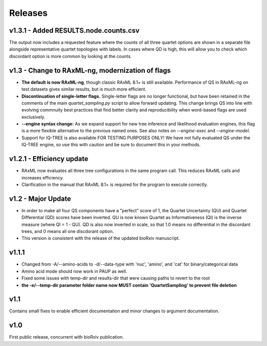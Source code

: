 .. _releases:

########
Releases
########

v1.3.1 - Added RESULTS.node.counts.csv
======================================
The output now includes a requested feature where the counts of all three quartet options are shown in a separate file alongside representative quartet topologies with labels.  In cases where QD is high, this will allow you to check which discordant option is more common by looking at the counts.

v1.3 - Change to RAxML-ng, modernization of flags
=================================================
* **The default is now RAxML-ng**, though classic RAxML 8.1+ is still available.  Performance of QS in RAxML-ng on test datasets gives similar results, but is much more efficient.
* **Discontinuation of single-letter flags.** Single-letter flags are no longer functional, but have been retained in the comments of the main *quartet_sampling.py* script to allow forward updating.  This change brings QS into line with evolving commnuity best practices that find better clarity and reproducibility when word-based flags are used exclusively.
* **--engine syntax change:** As we expand support for new tree inference and likelihood evaluation engines, this flag is a more flexible alternative to the previous named ones.  See also notes on *--engine-exec* and *--engine-model*.
* Support for IQ-TREE is also available FOR TESTING PURPOSES ONLY!  We have not fully evaluated QS under the IQ-TREE engine, so use this with caution and be sure to document this in your methods.

v1.2.1 - Efficiency update
==========================
* RAxML now evaluates all three tree configurations in the same program call.  This reduces RAxML calls and increases efficiency.
* Clarification in the manual that RAxML 8.1+ is required for the program to execute correctly.

v1.2 - Major Update
===================
* In order to make all four QS components have a "perfect" score of 1, the Quartet Uncertainty (QU) and Quartet Differential (QD) scores have been inverted. QU is now known Quartet as Informativeness (QI) is the inverse measure (where QI = 1 - QU).  QD is also now inverted in scale, so that 1.0 means no differential in the discordant trees, and 0 means all one discdorant option.
* This version is consistent with the release of the updated bioRxiv manuscript.

v1.1.1
======
* Changed from -A/--amino-acids to -d/--data-type with 'nuc', 'amino', and 'cat' for binary/categorical data
* Amino acid mode should now work in PAUP as well.
* Fixed some issues with temp-dir and results-dir that were causing paths to revert to the root
* **the -e/--temp-dir parameter folder name now MUST contain 'QuartetSampling' to prevent file deletion**

v1.1
====
Contains small fixes to enable efficient documentation and minor changes to argument documentation.

v1.0
====
First public release, concurrent with bioRxiv publication.

